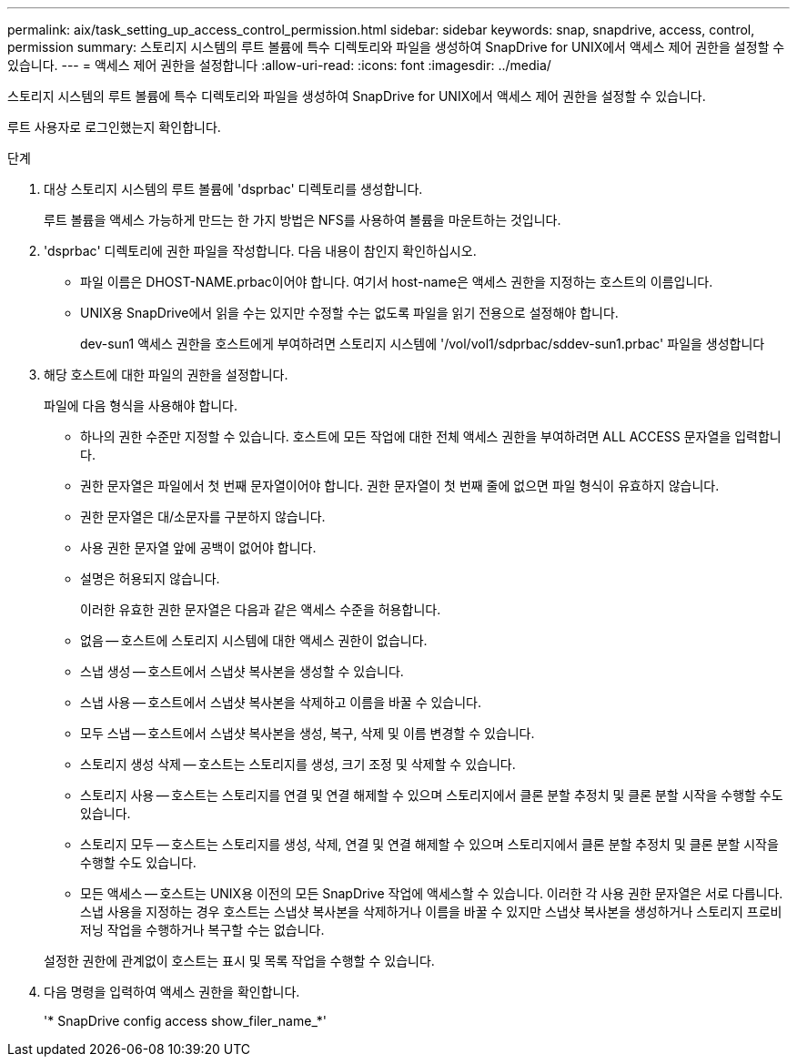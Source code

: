 ---
permalink: aix/task_setting_up_access_control_permission.html 
sidebar: sidebar 
keywords: snap, snapdrive, access, control, permission 
summary: 스토리지 시스템의 루트 볼륨에 특수 디렉토리와 파일을 생성하여 SnapDrive for UNIX에서 액세스 제어 권한을 설정할 수 있습니다. 
---
= 액세스 제어 권한을 설정합니다
:allow-uri-read: 
:icons: font
:imagesdir: ../media/


[role="lead"]
스토리지 시스템의 루트 볼륨에 특수 디렉토리와 파일을 생성하여 SnapDrive for UNIX에서 액세스 제어 권한을 설정할 수 있습니다.

루트 사용자로 로그인했는지 확인합니다.

.단계
. 대상 스토리지 시스템의 루트 볼륨에 'dsprbac' 디렉토리를 생성합니다.
+
루트 볼륨을 액세스 가능하게 만드는 한 가지 방법은 NFS를 사용하여 볼륨을 마운트하는 것입니다.

. 'dsprbac' 디렉토리에 권한 파일을 작성합니다. 다음 내용이 참인지 확인하십시오.
+
** 파일 이름은 DHOST-NAME.prbac이어야 합니다. 여기서 host-name은 액세스 권한을 지정하는 호스트의 이름입니다.
** UNIX용 SnapDrive에서 읽을 수는 있지만 수정할 수는 없도록 파일을 읽기 전용으로 설정해야 합니다.
+
dev-sun1 액세스 권한을 호스트에게 부여하려면 스토리지 시스템에 '/vol/vol1/sdprbac/sddev-sun1.prbac' 파일을 생성합니다



. 해당 호스트에 대한 파일의 권한을 설정합니다.
+
파일에 다음 형식을 사용해야 합니다.

+
** 하나의 권한 수준만 지정할 수 있습니다. 호스트에 모든 작업에 대한 전체 액세스 권한을 부여하려면 ALL ACCESS 문자열을 입력합니다.
** 권한 문자열은 파일에서 첫 번째 문자열이어야 합니다. 권한 문자열이 첫 번째 줄에 없으면 파일 형식이 유효하지 않습니다.
** 권한 문자열은 대/소문자를 구분하지 않습니다.
** 사용 권한 문자열 앞에 공백이 없어야 합니다.
** 설명은 허용되지 않습니다.
+
이러한 유효한 권한 문자열은 다음과 같은 액세스 수준을 허용합니다.

** 없음 -- 호스트에 스토리지 시스템에 대한 액세스 권한이 없습니다.
** 스냅 생성 -- 호스트에서 스냅샷 복사본을 생성할 수 있습니다.
** 스냅 사용 -- 호스트에서 스냅샷 복사본을 삭제하고 이름을 바꿀 수 있습니다.
** 모두 스냅 -- 호스트에서 스냅샷 복사본을 생성, 복구, 삭제 및 이름 변경할 수 있습니다.
** 스토리지 생성 삭제 -- 호스트는 스토리지를 생성, 크기 조정 및 삭제할 수 있습니다.
** 스토리지 사용 -- 호스트는 스토리지를 연결 및 연결 해제할 수 있으며 스토리지에서 클론 분할 추정치 및 클론 분할 시작을 수행할 수도 있습니다.
** 스토리지 모두 -- 호스트는 스토리지를 생성, 삭제, 연결 및 연결 해제할 수 있으며 스토리지에서 클론 분할 추정치 및 클론 분할 시작을 수행할 수도 있습니다.
** 모든 액세스 -- 호스트는 UNIX용 이전의 모든 SnapDrive 작업에 액세스할 수 있습니다. 이러한 각 사용 권한 문자열은 서로 다릅니다. 스냅 사용을 지정하는 경우 호스트는 스냅샷 복사본을 삭제하거나 이름을 바꿀 수 있지만 스냅샷 복사본을 생성하거나 스토리지 프로비저닝 작업을 수행하거나 복구할 수는 없습니다.


+
설정한 권한에 관계없이 호스트는 표시 및 목록 작업을 수행할 수 있습니다.

. 다음 명령을 입력하여 액세스 권한을 확인합니다.
+
'* SnapDrive config access show_filer_name_*'


